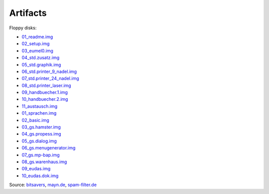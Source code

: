 Artifacts
---------

Floppy disks:

- 01_readme.img_
- 02_setup.img_
- 03_eumel0.img_
- 04_std.zusatz.img_
- 05_std.graphik.img_
- 06_std.printer_9_nadel.img_
- 07_std.printer_24_nadel.img_
- 08_std.printer_laser.img_
- 09_handbuecher.1.img_
- 10_handbuecher.2.img_
- 11_austausch.img_

- 01_sprachen.img_
- 02_basic.img_
- 03_gs.hamster.img_
- 04_gs.propess.img_
- 05_gs.dialog.img_
- 06_gs.menugenerator.img_
- 07_gs.mp-bap.img_
- 08_gs.warenhaus.img_
- 09_eudas.img_
- 10_eudas.dok.img_

Source:
`bitsavers <http://bitsavers.trailing-edge.com/bits/GMD/EUMEL/>`__, 
`mayn.de <ftp://ftp.mayn.de/pub/really_old_stuff/eumel/>`__,
`spam-filter.de <https://web.archive.org/web/20110303071748/http://www.spam-filter.de/ausgefiltertes/eumel>`__

.. _01_readme.img: disks/grundpaket/01_readme.img
.. _02_setup.img: disks/grundpaket/02_setup.img
.. _03_eumel0.img: disks/grundpaket/03_eumel0.img
.. _04_std.zusatz.img: disks/grundpaket/04_std.zusatz.img
.. _05_std.graphik.img: disks/grundpaket/05_std.graphik.img
.. _06_std.printer_9_nadel.img: disks/grundpaket/06_std.printer_9_nadel.img
.. _07_std.printer_24_nadel.img: disks/grundpaket/07_std.printer_24_nadel.img
.. _08_std.printer_laser.img: disks/grundpaket/08_std.printer_laser.img
.. _09_handbuecher.1.img: disks/grundpaket/09_handbuecher.1.img
.. _10_handbuecher.2.img: disks/grundpaket/10_handbuecher.2.img
.. _11_austausch.img: disks/grundpaket/11_austausch.img
.. _01_sprachen.img: disks/informatikpaket/01_sprachen.img
.. _02_basic.img: disks/informatikpaket/02_basic.img
.. _03_gs.hamster.img: disks/informatikpaket/03_gs.hamster.img
.. _04_gs.propess.img: disks/informatikpaket/04_gs.propess.img
.. _05_gs.dialog.img: disks/informatikpaket/05_gs.dialog.img
.. _06_gs.menugenerator.img: disks/informatikpaket/06_gs.menugenerator.img
.. _07_gs.mp-bap.img: disks/informatikpaket/07_gs.mp-bap.img
.. _08_gs.warenhaus.img: disks/informatikpaket/08_gs.warenhaus.img
.. _09_eudas.img: disks/informatikpaket/09_eudas.img
.. _10_eudas.dok.img: disks/informatikpaket/10_eudas.dok.img


